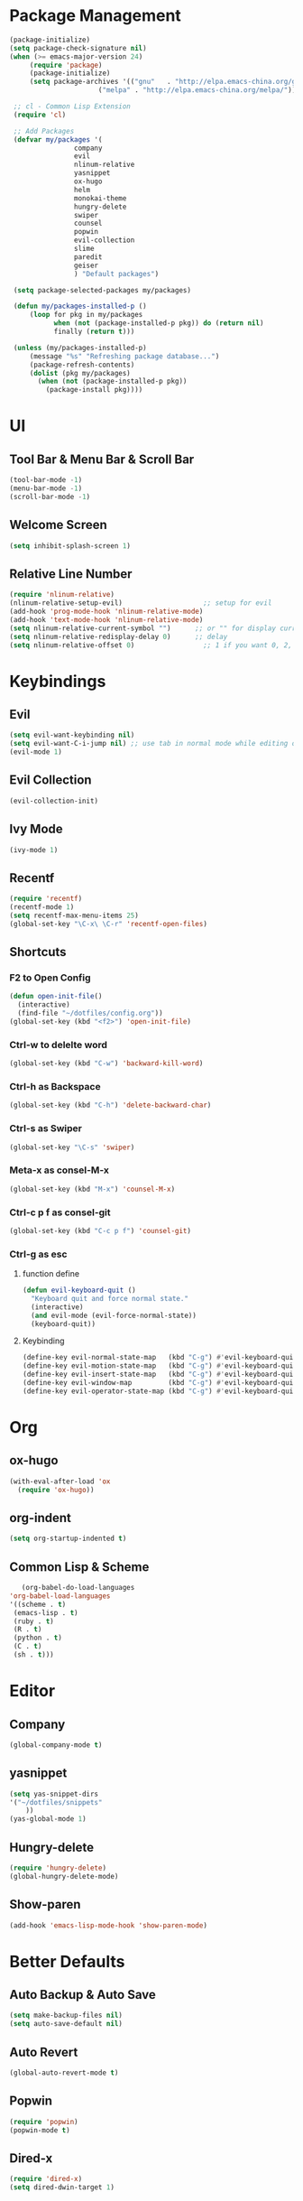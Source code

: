* Package Management 
#+BEGIN_SRC emacs-lisp
(package-initialize)
(setq package-check-signature nil)
(when (>= emacs-major-version 24)
     (require 'package)
     (package-initialize)
     (setq package-archives '(("gnu"   . "http://elpa.emacs-china.org/gnu/")
                      ("melpa" . "http://elpa.emacs-china.org/melpa/"))))

 ;; cl - Common Lisp Extension
 (require 'cl)

 ;; Add Packages
 (defvar my/packages '(
                company
                evil
                nlinum-relative
                yasnippet
                ox-hugo
                helm
                monokai-theme
                hungry-delete
                swiper
                counsel
                popwin
                evil-collection
                slime
                paredit
                geiser
                ) "Default packages")

 (setq package-selected-packages my/packages)

 (defun my/packages-installed-p ()
     (loop for pkg in my/packages
           when (not (package-installed-p pkg)) do (return nil)
           finally (return t)))

 (unless (my/packages-installed-p)
     (message "%s" "Refreshing package database...")
     (package-refresh-contents)
     (dolist (pkg my/packages)
       (when (not (package-installed-p pkg))
         (package-install pkg))))
#+END_SRC 
* UI
** Tool Bar & Menu Bar & Scroll Bar
#+BEGIN_SRC emacs-lisp
(tool-bar-mode -1)
(menu-bar-mode -1)
(scroll-bar-mode -1)
#+END_SRC
** Welcome Screen
#+BEGIN_SRC emacs-lisp
(setq inhibit-splash-screen 1)
#+END_SRC
** Relative Line Number
#+BEGIN_SRC emacs-lisp
(require 'nlinum-relative)
(nlinum-relative-setup-evil)                    ;; setup for evil
(add-hook 'prog-mode-hook 'nlinum-relative-mode)
(add-hook 'text-mode-hook 'nlinum-relative-mode)
(setq nlinum-relative-current-symbol "")      ;; or "" for display current line number
(setq nlinum-relative-redisplay-delay 0)      ;; delay
(setq nlinum-relative-offset 0)                 ;; 1 if you want 0, 2, 3...
#+END_SRC
* Keybindings
** Evil
#+BEGIN_SRC emacs-lisp
(setq evil-want-keybinding nil)
(setq evil-want-C-i-jump nil) ;; use tab in normal mode while editing org file
(evil-mode 1) 
#+END_SRC
** Evil Collection
#+BEGIN_SRC emacs-lisp
(evil-collection-init)
#+END_SRC
** Ivy Mode
#+BEGIN_SRC emacs-lisp
(ivy-mode 1)
#+END_SRC
** Recentf
#+BEGIN_SRC emacs-lisp
(require 'recentf)
(recentf-mode 1)
(setq recentf-max-menu-items 25)
(global-set-key "\C-x\ \C-r" 'recentf-open-files)
#+END_SRC
** Shortcuts
*** F2 to Open Config
#+BEGIN_SRC emacs-lisp
(defun open-init-file()
  (interactive)
  (find-file "~/dotfiles/config.org"))
(global-set-key (kbd "<f2>") 'open-init-file)
#+END_SRC
*** Ctrl-w to delelte word
#+BEGIN_SRC emacs-lisp
(global-set-key (kbd "C-w") 'backward-kill-word)
#+END_SRC
*** Ctrl-h as Backspace
#+BEGIN_SRC emacs-lisp
(global-set-key (kbd "C-h") 'delete-backward-char)
#+END_SRC
*** Ctrl-s as Swiper
#+BEGIN_SRC emacs-lisp
(global-set-key "\C-s" 'swiper)
#+END_SRC
*** Meta-x as consel-M-x
#+BEGIN_SRC emacs-lisp
(global-set-key (kbd "M-x") 'counsel-M-x)
#+END_SRC
*** Ctrl-c p f as consel-git
#+BEGIN_SRC emacs-lisp
(global-set-key (kbd "C-c p f") 'counsel-git)
#+END_SRC
*** Ctrl-g as esc
**** function define
#+BEGIN_SRC emacs-lisp
(defun evil-keyboard-quit ()
  "Keyboard quit and force normal state."
  (interactive)
  (and evil-mode (evil-force-normal-state))
  (keyboard-quit))
#+END_SRC
**** Keybinding
#+BEGIN_SRC emacs-lisp
(define-key evil-normal-state-map   (kbd "C-g") #'evil-keyboard-quit) 
(define-key evil-motion-state-map   (kbd "C-g") #'evil-keyboard-quit) 
(define-key evil-insert-state-map   (kbd "C-g") #'evil-keyboard-quit) 
(define-key evil-window-map         (kbd "C-g") #'evil-keyboard-quit) 
(define-key evil-operator-state-map (kbd "C-g") #'evil-keyboard-quit) 
#+END_SRC
* Org
** ox-hugo
#+BEGIN_SRC emacs-lisp
(with-eval-after-load 'ox
  (require 'ox-hugo))
#+END_SRC
** org-indent
#+BEGIN_SRC emacs-lisp
(setq org-startup-indented t)
#+END_SRC
** Common Lisp & Scheme
#+BEGIN_SRC emacs-lisp
     (org-babel-do-load-languages
  'org-babel-load-languages
  '((scheme . t)
   (emacs-lisp . t)
   (ruby . t)
   (R . t)
   (python . t)
   (C . t)
   (sh . t)))
#+END_SRC
* Editor
** Company
#+BEGIN_SRC emacs-lisp
(global-company-mode t)
#+END_SRC
** yasnippet
#+BEGIN_SRC emacs-lisp
(setq yas-snippet-dirs
'("~/dotfiles/snippets"
    ))
(yas-global-mode 1)
#+END_SRC
** Hungry-delete
#+BEGIN_SRC emacs-lisp
(require 'hungry-delete)
(global-hungry-delete-mode)
#+END_SRC
** Show-paren
#+BEGIN_SRC emacs-lisp
(add-hook 'emacs-lisp-mode-hook 'show-paren-mode)
#+END_SRC
* Better Defaults
** Auto Backup & Auto Save
#+BEGIN_SRC emacs-lisp
(setq make-backup-files nil)
(setq auto-save-default nil)
#+END_SRC
** Auto Revert
#+BEGIN_SRC emacs-lisp
(global-auto-revert-mode t)
#+END_SRC
** Popwin
#+BEGIN_SRC emacs-lisp
(require 'popwin)
(popwin-mode t)
#+END_SRC
** Dired-x
#+BEGIN_SRC emacs-lisp
(require 'dired-x)
(setq dired-dwin-target 1)
#+END_SRC
* Abbrev
#+BEGIN_SRC emacs-lisp
(abbrev-mode t)
(define-abbrev-table 'global-abbrev-table '(
					    ("8em" "emacs")
					    ))
#+END_SRC
* Language Support
** Common Lisp
#+BEGIN_SRC emacs-lisp
(setq inferior-lisp-program "/usr/bin/sbcl")
    (add-to-list 'load-path "/usr/local/bin/slime/")
    (require 'slime)
    (slime-setup)
(slime-setup '(slime-fancy))
#+END_SRC
** Scheme
#+BEGIN_SRC emacs-lisp
(setq scheme-program-name "scm")
#+END_SRC

